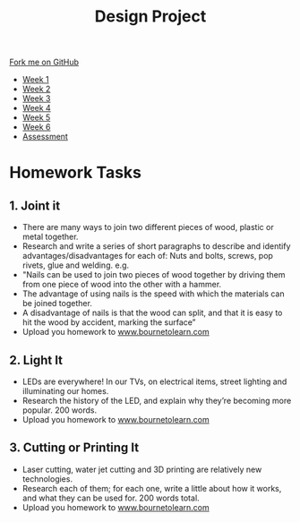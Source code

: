 #+STARTUP:indent
#+HTML_HEAD: <link rel="stylesheet" type="text/css" href="css/styles.css"/>
#+HTML_HEAD_EXTRA: <link href='http://fonts.googleapis.com/css?family=Ubuntu+Mono|Ubuntu' rel='stylesheet' type='text/css'>
#+HTML_HEAD_EXTRA: <script src="http://ajax.googleapis.com/ajax/libs/jquery/1.9.1/jquery.min.js" type="text/javascript"></script>
#+HTML_HEAD_EXTRA: <script src="js/navbar.js" type="text/javascript"></script>
#+OPTIONS: f:nil author:nil num:1 creator:nil timestamp:nil toc:nil html-style:nil

#+TITLE: Design Project
#+AUTHOR: Stephen Brown

#+BEGIN_HTML
  <div class="github-fork-ribbon-wrapper left">
    <div class="github-fork-ribbon">
      <a href="https://github.com/stsb11/9-SC-LED">Fork me on GitHub</a>
    </div>
  </div>
<div id="stickyribbon">
    <ul>
      <li><a href="1_Lesson.html">Week 1</a></li>
      <li><a href="2_Lesson.html">Week 2</a></li>
      <li><a href="3_Lesson.html">Week 3</a></li>
      <li><a href="4_Lesson.html">Week 4</a></li>
      <li><a href="5_Lesson.html">Week 5</a></li>
      <li><a href="6_Lesson.html">Week 6</a></li>
      <li><a href="assessment.html">Assessment</a></li>

    </ul>
  </div>
#+END_HTML
* COMMENT Use as a template
:PROPERTIES:
:HTML_CONTAINER_CLASS: activity
:END:
** Learn It
:PROPERTIES:
:HTML_CONTAINER_CLASS: learn
:END:

** Research It
:PROPERTIES:
:HTML_CONTAINER_CLASS: research
:END:

** Design It
:PROPERTIES:
:HTML_CONTAINER_CLASS: design
:END:

** Build It
:PROPERTIES:
:HTML_CONTAINER_CLASS: build
:END:

** Test It
:PROPERTIES:
:HTML_CONTAINER_CLASS: test
:END:

** Run It
:PROPERTIES:
:HTML_CONTAINER_CLASS: run
:END:

** Document It
:PROPERTIES:
:HTML_CONTAINER_CLASS: document
:END:

** Code It
:PROPERTIES:
:HTML_CONTAINER_CLASS: code
:END:

** Program It
:PROPERTIES:
:HTML_CONTAINER_CLASS: program
:END:

** Try It
:PROPERTIES:
:HTML_CONTAINER_CLASS: try
:END:

** Badge It
:PROPERTIES:
:HTML_CONTAINER_CLASS: badge
:END:

** Save It
:PROPERTIES:
:HTML_CONTAINER_CLASS: save
:END:

* Homework Tasks
:PROPERTIES:
:HTML_CONTAINER_CLASS: activity
:END:
** 1. Joint it
:PROPERTIES:
:HTML_CONTAINER_CLASS: research
:END:
- There are many ways to join two different pieces of wood, plastic or metal together. 
- Research and write a series of short paragraphs to describe and identify advantages/disadvantages for  each of: Nuts and bolts, screws, pop rivets, glue and welding. e.g.
- "Nails can be used to join two pieces of wood together by driving them from one piece of wood into the other with a hammer. 
- The advantage of using nails is the speed with which the materials can be joined together.
- A disadvantage of nails is that the wood can split, and that it is easy to hit the wood by accident, marking the surface”
- Upload you homework to [[https://www.bournetolearn.com][www.bournetolearn.com]]

** 2. Light It
:PROPERTIES:
:HTML_CONTAINER_CLASS: document
:END:
-  LEDs are everywhere! In our TVs, on electrical items, street lighting and illuminating our homes. 
- Research the history of the LED, and explain why they’re becoming more popular. 200 words.
- Upload you homework to [[https://www.bournetolearn.com][www.bournetolearn.com]]

** 3. Cutting or Printing It
:PROPERTIES:
:HTML_CONTAINER_CLASS: design
:END:
- Laser cutting, water jet cutting and 3D printing are relatively new technologies. 
- Research each of them; for each one, write a little about how it works, and what they can be used for. 200 words total.
- Upload you homework to [[https://www.bournetolearn.com][www.bournetolearn.com]]


